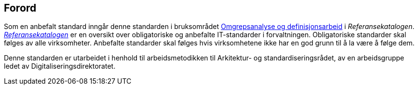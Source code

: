 == Forord [[Forord]]

Som en anbefalt standard inngår denne standarden i bruksområdet https://www.digdir.no/digitalisering-og-samordning/omgrepsanalyse-og-definisjonsarbeid/1483[Omgrepsanalyse og definisjonsarbeid] i _Referansekatalogen_. https://www.digdir.no/digitalisering-og-samordning/referansekatalogen-it-standarder/1480[_Referansekatalogen_] er en oversikt over obligatoriske og anbefalte IT-standarder i forvaltningen. Obligatoriske standarder skal følges av alle virksomheter. Anbefalte standarder skal følges hvis virksomhetene ikke har en god grunn til å la være å følge dem.

Denne standarden er utarbeidet i henhold til arbeidsmetodikken til Arkitektur- og standardiseringsrådet, av en arbeidsgruppe ledet av Digitaliseringsdirektoratet.
